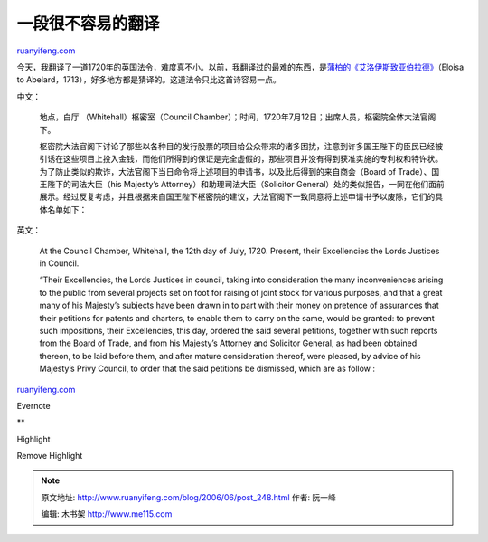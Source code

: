 .. _200606_post_248:

一段很不容易的翻译
=====================================

`ruanyifeng.com <http://www.ruanyifeng.com/blog/2006/06/post_248.html>`__

今天，我翻译了一道1720年的英国法令，难度真不小。以前，我翻译过的最难的东西，是\ `蒲柏的《艾洛伊斯致亚伯拉德》 <http://www.ruanyifeng.com/blog/2005/08/post_134.html>`__\ （Eloisa
to Abelard，1713），好多地方都是猜译的。这道法令只比这首诗容易一点。

中文：

    地点，白厅 （Whitehall）枢密室（Council
    Chamber）；时间，1720年7月12日；出席人员，枢密院全体大法官阁下。

    枢密院大法官阁下讨论了那些以各种目的发行股票的项目给公众带来的诸多困扰，注意到许多国王陛下的臣民已经被引诱在这些项目上投入金钱，而他们所得到的保证是完全虚假的，那些项目并没有得到获准实施的专利权和特许状。为了防止类似的欺诈，大法官阁下当日命令将上述项目的申请书，以及此后得到的来自商会（Board
    of Trade）、国王陛下的司法大臣（his Majesty’s
    Attorney）和助理司法大臣（Solicitor
    General）处的类似报告，一同在他们面前展示。经过反复考虑，并且根据来自国王陛下枢密院的建议，大法官阁下一致同意将上述申请书予以废除，它们的具体名单如下：

英文：

    At the Council Chamber, Whitehall, the 12th day of July, 1720.
    Present, their Excellencies the Lords Justices in Council.

    “Their Excellencies, the Lords Justices in council, taking into
    consideration the many inconveniences arising to the public from
    several projects set on foot for raising of joint stock for various
    purposes, and that a great many of his Majesty’s subjects have been
    drawn in to part with their money on pretence of assurances that
    their petitions for patents and charters, to enable them to carry on
    the same, would be granted: to prevent such impositions, their
    Excellencies, this day, ordered the said several petitions, together
    with such reports from the Board of Trade, and from his Majesty’s
    Attorney and Solicitor General, as had been obtained thereon, to be
    laid before them, and after mature consideration thereof, were
    pleased, by advice of his Majesty’s Privy Council, to order that the
    said petitions be dismissed, which are as follow :

`ruanyifeng.com <http://www.ruanyifeng.com/blog/2006/06/post_248.html>`__

Evernote

**

Highlight

Remove Highlight

.. note::
    原文地址: http://www.ruanyifeng.com/blog/2006/06/post_248.html 
    作者: 阮一峰 

    编辑: 木书架 http://www.me115.com